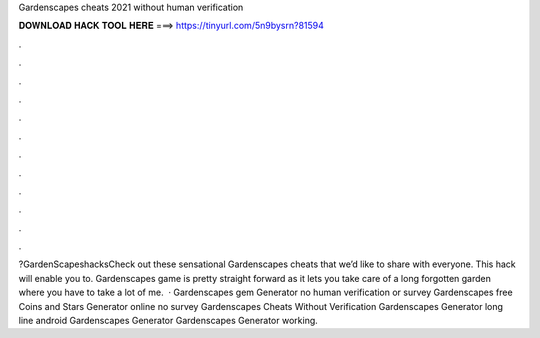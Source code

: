 Gardenscapes cheats 2021 without human verification

𝐃𝐎𝐖𝐍𝐋𝐎𝐀𝐃 𝐇𝐀𝐂𝐊 𝐓𝐎𝐎𝐋 𝐇𝐄𝐑𝐄 ===> https://tinyurl.com/5n9bysrn?81594

.

.

.

.

.

.

.

.

.

.

.

.

?GardenScapeshacksCheck out these sensational Gardenscapes cheats that we’d like to share with everyone. This hack will enable you to.  Gardenscapes game is pretty straight forward as it lets you take care of a long forgotten garden where you have to take a lot of me.  · Gardenscapes gem Generator no human verification or survey Gardenscapes free Coins and Stars Generator online no survey Gardenscapes Cheats Without Verification Gardenscapes Generator long line android Gardenscapes Generator Gardenscapes Generator working.